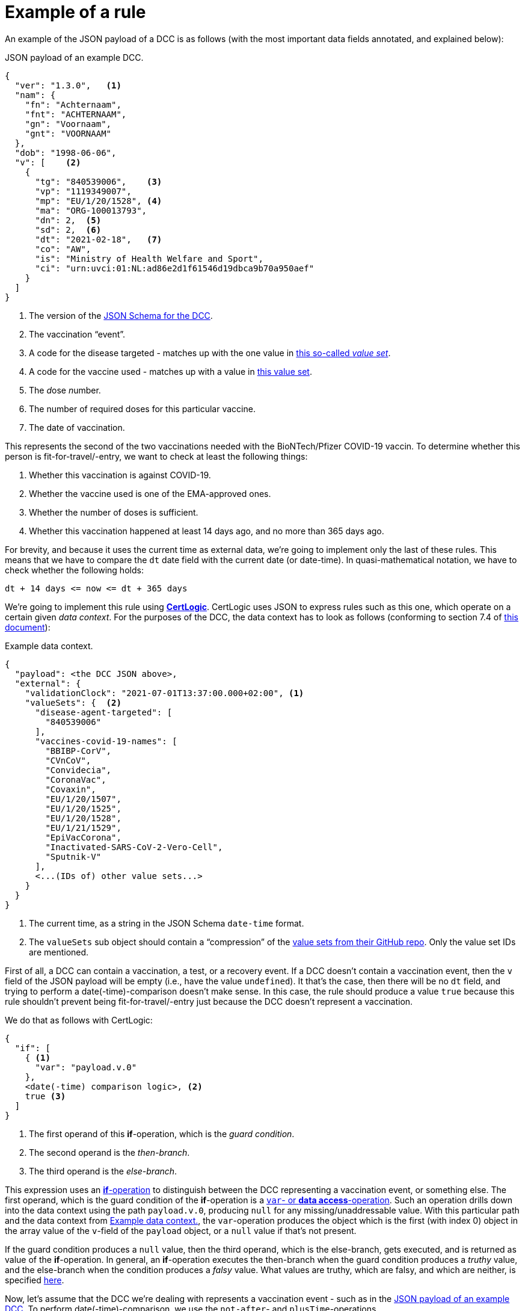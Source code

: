 # Example of a rule

An example of the JSON payload of a DCC is as follows (with the most important data fields annotated, and explained below):

[id="example-DCC-JSON"]
.JSON payload of an example DCC.
[source,json]
----
{
  "ver": "1.3.0",   <1>
  "nam": {
    "fn": "Achternaam",
    "fnt": "ACHTERNAAM",
    "gn": "Voornaam",
    "gnt": "VOORNAAM"
  },
  "dob": "1998-06-06",
  "v": [    <2>
    {
      "tg": "840539006",    <3>
      "vp": "1119349007",
      "mp": "EU/1/20/1528", <4>
      "ma": "ORG-100013793",
      "dn": 2,  <5>
      "sd": 2,  <6>
      "dt": "2021-02-18",   <7>
      "co": "AW",
      "is": "Ministry of Health Welfare and Sport",
      "ci": "urn:uvci:01:NL:ad86e2d1f61546d19dbca9b70a950aef"
    }
  ]
}
----
<1> The version of the https://github.com/ehn-dcc-development/ehn-dcc-schema/blob/release/1.3.0/DCC.combined-schema.json[JSON Schema for the DCC].
<2> The vaccination "`event`".
<3> A code for the disease targeted - matches up with the one value in https://github.com/ehn-dcc-development/ehn-dcc-valuesets/blob/main/disease-agent-targeted.json[this so-called _value set_].
<4> A code for the vaccine used - matches up with a value in https://github.com/ehn-dcc-development/ehn-dcc-valuesets/blob/main/vaccine-medicinal-product.json[this value set].
<5> The __d__ose __n__umber.
<6> The number of required doses for this particular vaccine.
<7> The date of vaccination.

This represents the second of the two vaccinations needed with the BioNTech/Pfizer COVID-19 vaccin.
To determine whether this person is fit-for-travel/-entry, we want to check at least the following things:

1. Whether this vaccination is against COVID-19.
2. Whether the vaccine used is one of the EMA-approved ones.
3. Whether the number of doses is sufficient.
4. Whether this vaccination happened at least 14 days ago, and no more than 365 days ago.

For brevity, and because it uses the current time as external data, we're going to implement only the last of these rules.
This means that we have to compare the `dt` date field with the current date (or date-time).
In quasi-mathematical notation, we have to check whether the following holds:

    dt + 14 days <= now <= dt + 365 days

We're going to implement this rule using file://../certlogic/README.md[**CertLogic**].
CertLogic uses JSON to express rules such as this one, which operate on a certain given _data context_.
For the purposes of the DCC, the data context has to look as follows (conforming to section 7.4 of https://ec.europa.eu/health/sites/default/files/ehealth/docs/eu-dcc_validation-rules_en.pdf[this document]):

[id="example-data-context"]
.Example data context.
[source,json]
----
{
  "payload": <the DCC JSON above>,
  "external": {
    "validationClock": "2021-07-01T13:37:00.000+02:00", <1>
    "valueSets": {  <2>
      "disease-agent-targeted": [
        "840539006"
      ],
      "vaccines-covid-19-names": [
        "BBIBP-CorV",
        "CVnCoV",
        "Convidecia",
        "CoronaVac",
        "Covaxin",
        "EU/1/20/1507",
        "EU/1/20/1525",
        "EU/1/20/1528",
        "EU/1/21/1529",
        "EpiVacCorona",
        "Inactivated-SARS-CoV-2-Vero-Cell",
        "Sputnik-V"
      ],
      <...(IDs of) other value sets...>
    }
  }
}
----
<1> The current time, as a string in the JSON Schema `date-time` format.
<2> The `valueSets` sub object should contain a "`compression`" of the https://github.com/ehn-dcc-development/ehn-dcc-valuesets[value sets from their GitHub repo].
    Only the value set IDs are mentioned.

First of all, a DCC can contain a vaccination, a test, or a recovery event.
If a DCC doesn't contain a vaccination event, then the `v` field of the JSON payload will be empty (i.e., have the value `undefined`).
It that's the case, then there will be no `dt` field, and trying to perform a date(-time)-comparison doesn't make sense.
In this case, the rule should produce a value `true` because this rule shouldn't prevent being fit-for-travel/-entry just because the DCC doesn't represent a vaccination.

We do that as follows with CertLogic:

[source,json]
----
{
  "if": [
    { <1>
      "var": "payload.v.0"
    },
    <date(-time) comparison logic>, <2>
    true <3>
  ]
}
----
<1> The first operand of this **if**-operation, which is the _guard condition_.
<2> The second operand is the _then-branch_.
<3> The third operand is the _else-branch_.

This expression uses an https://github.com/ehn-dcc-development/eu-dcc-business-rules/blob/main/certlogic/specification/README.md#if-then-else-if[**if**-operation] to distinguish between the DCC representing a vaccination event, or something else.
The first operand, which is the guard condition of the **if**-operation is a https://github.com/ehn-dcc-development/eu-dcc-business-rules/blob/main/certlogic/specification/README.md#data-access-var[`var`- or **data access**-operation].
Such an operation drills down into the data context using the path `payload.v.0`, producing `null` for any missing/unaddressable value.
With this particular path and the data context from <<example-data-context>>, the `var`-operation produces the object which is the first (with index 0) object in the array value of the `v`-field of the `payload` object, or a `null` value if that's not present.

If the guard condition produces a `null` value, then the third operand, which is the else-branch, gets executed, and is returned as value of the **if**-operation.
In general, an **if**-operation executes the then-branch when the guard condition produces a _truthy_ value, and the else-branch when the condition produces a _falsy_ value.
What values are truthy, which are falsy, and which are neither, is specified https://github.com/ehn-dcc-development/dgc-business-rules/blob/main/certlogic/specification/README.md#truthy-and-falsy[here].

Now, let's assume that the DCC we're dealing with represents a vaccination event - such as in the <<example-DCC-JSON>>
To perform date(-time)-comparison, we use the `not-after`- and `plusTime`-operations.

The `not-after`-operation is equivalent to `<=` and only works for dates and date-times - mixing dates with date-times is fine.
`<d1> <= <d2>` evaluates to `true` precisely when `<d1>` represents
Usually, comparison involves two operands, but in CertLogic, the comparison operations can also have three operands:

    { "not-after": [ <op1>, <op2>, <op3> ] }

performs the logic <op1> <= <op2> and <op2> <= <op3>.
That's especially useful for dealing with date(-time) validity ranges.

Finally, to convert a string containing a date or date-time in any of the allowed formats into an actual date-time, you use `plusTime`-operation.
That operation takes three operands: a string with a date or date-time, an integer amount, and a string `"day"`, or `"hour"`.
It converts the string to a date-time, and adds the specified number of days or hours to that time (UTC-time, disregarding DST transitions).
E.g., the expression to produce the current time is: `{ "plusTime": [ { "var": "external.validationClock" }, 0, "day" } ] }`.

When we combine all this, we arrive at the following CertLogic expression to perform the comparison `dt + 14 days <= now <= dt + 365 days` for a DCC with a vaccincation event, and otherwise produce `true`:

[source,json]
----
{
  "if": [
    {
      "var": "payload.v.0"
    },
    {
      "not-after": [
        { <1>
          "plusTime": [
            {
              "var": "payload.v.0.dt"
            },
            14,
            "day"
          ]
        },
        { <2>
          "plusTime": [
            {
              "var": "external.validationClock"
            },
            0,
            "day"
          ]
        },
        { <3>
          "plusTime": [
            {
              "var": "payload.v.0.dt"
            },
            365,
            "day"
          ]
        }
      ]
    },
    true
  ]
}
----
<1> Expresses: `dt` + 14 days, with `dt` residing in `payload`/`v`/`[0]`.
<2> Expresses "`now`", or the validation time used by the verifier app.
<3> Expresses: `dt` + 365 days.

